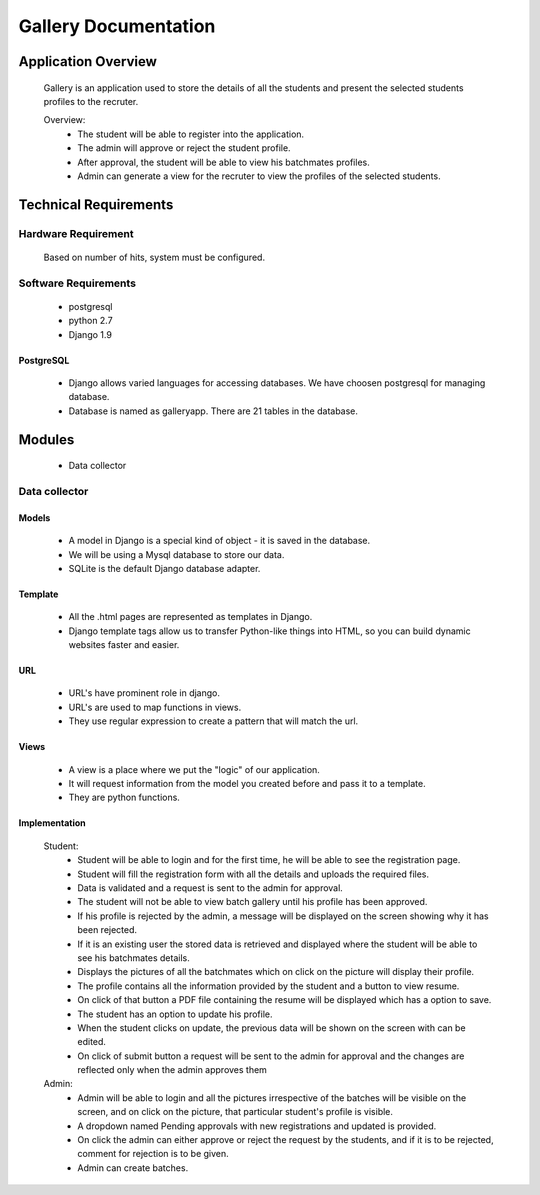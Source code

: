 ================================
**Gallery Documentation**
================================

Application Overview
====================
	Gallery is an application used to store the details of all the students and present the selected students profiles to the recruter.

	Overview:
		* The student will be able to register into the application.
		* The admin will approve or reject the student profile.
		* After approval, the student will be able to view his batchmates profiles.
		* Admin can generate a view for the recruter to view the profiles of the selected students.


Technical Requirements
======================

--------------------
Hardware Requirement
--------------------
	Based on number of hits, system must be configured.

---------------------
Software Requirements
---------------------
	* postgresql
	* python 2.7
	* Django 1.9

PostgreSQL	
------------
	* Django allows varied languages for accessing databases. We have choosen postgresql for managing database.
	* Database is named as galleryapp. There are 21 tables in the database.


Modules
=======
	* Data collector

--------------
Data collector
--------------

Models
------
	* A model in Django is a special kind of object - it is saved in the database.
	* We will be using a Mysql database to store our data.
	* SQLite is the default Django database adapter.

Template
--------
	* All the .html pages are represented as templates in Django.
	* Django template tags allow us to transfer Python-like things into HTML, so you can build dynamic websites faster and easier.

URL
---
	* URL's have prominent role in django.
	* URL's are used to map functions in views.
	* They use regular expression to create a pattern that will match the url.

Views
-----
	* A view is a place where we put the "logic" of our application.
	* It will request information from the model you created before and pass it to a template.
	* They are python functions.

Implementation
--------------
	Student:
		* Student will be able to login and for the first time, he will be able to see the registration page.
		* Student will fill the registration form with all the details and uploads the required files.
		* Data is validated and a request is sent to the admin for approval.
		* The student will not be able to view batch gallery until his profile has been approved.
		* If his profile is rejected by the admin, a message will be displayed on the screen showing why it has been rejected.
		* If it is an existing user the stored data is retrieved and displayed where the student will be able to see his batchmates details.
		* Displays the pictures of all the batchmates which on click on the picture will display their profile.
		* The profile contains all the information provided by the student and a button to view resume.
		* On click of that button a PDF file containing the resume will be displayed which has a option to save.
		* The student has an option to update his profile.
		* When the student clicks on update, the previous data will be shown on the screen with can be edited.
		* On click of submit button a request will be sent to the admin for approval and the changes are reflected only when the admin  approves them

	Admin:
		* Admin will be able to login and all the pictures irrespective of the batches will be visible on the screen, and on click on the picture, that particular student's profile is visible.
		* A dropdown named Pending approvals with new registrations and updated is provided.
		* On click the admin can either approve or reject the request by the students, and if it is to be rejected, comment for rejection is to be given.
		* Admin can create batches.
